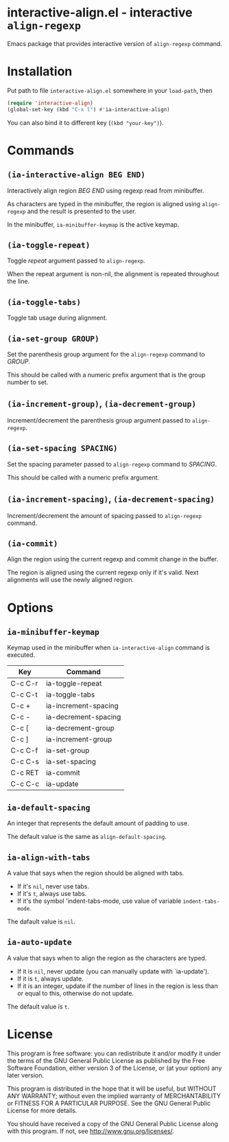* interactive-align.el - interactive ~align-regexp~
  Emacs package that provides interactive version of ~align-regexp~ command.

  [[./demo.gif]]
* Installation
  Put path to file ~interactive-align.el~ somewhere in your ~load-path~, then
  #+BEGIN_SRC emacs-lisp
(require 'interactive-align)
(global-set-key (kbd "C-x l") #'ia-interactive-align)
  #+END_SRC
  You can also bind it to different key (~(kbd "your-key")~).
* Commands
** ~(ia-interactive-align BEG END)~
   Interactively align region /BEG/ /END/ using regexp read from minibuffer.

   As characters are typed in the minibuffer, the region is aligned
   using ~align-regexp~ and the result is presented to the user.

   In the minibuffer, ~ia-minibuffer-keymap~ is the active keymap.
** ~(ia-toggle-repeat)~
   Toggle /repeat/ argument passed to ~align-regexp~.

   When the repeat argument is non-nil, the alignment is repeated throughout
   the line.
** ~(ia-toggle-tabs)~
   Toggle tab usage during alignment.
** ~(ia-set-group GROUP)~
   Set the parenthesis group argument for the ~align-regexp~ command to /GROUP/.

   This should be called with a numeric prefix argument that is
   the group number to set.
** ~(ia-increment-group)~, ~(ia-decrement-group)~
   Increment/decrement the parenthesis group argument passed to ~align-regexp~.
** ~(ia-set-spacing SPACING)~
   Set the spacing parameter passed to ~align-regexp~ command to /SPACING/.

   This should be called with a numeric prefix argument.
** ~(ia-increment-spacing)~, ~(ia-decrement-spacing)~
   Increment/decrement the amount of spacing passed to ~align-regexp~ command.
** ~(ia-commit)~
   Align the region using the current regexp and commit change in the buffer.

   The region is aligned using the current regexp only if it's valid.
   Next alignments will use the newly aligned region.

* Options
** ~ia-minibuffer-keymap~
   Keymap used in the minibuffer when ~ia-interactive-align~ command is executed.

   | Key     | Command              |
   |---------+----------------------|
   | C-c C-r | ia-toggle-repeat     |
   | C-c C-t | ia-toggle-tabs       |
   | C-c +   | ia-increment-spacing |
   | C-c -   | ia-decrement-spacing |
   | C-c [   | ia-decrement-group   |
   | C-c ]   | ia-increment-group   |
   | C-c C-f | ia-set-group         |
   | C-c C-s | ia-set-spacing       |
   | C-c RET | ia-commit            |
   | C-c C-c | ia-update            |
** ~ia-default-spacing~
   An integer that represents the default amount of padding to use.

   The default value is the same as ~align-default-spacing~.
** ~ia-align-with-tabs~
   A value that says when the region should be aligned with tabs.

   - If it's ~nil~, never use tabs.
   - If it's ~t~, always use tabs.
   - If it's the symbol 'indent-tabs-mode, use value of variable ~indent-tabs-mode~.

   The dafault value is ~nil~.
** ~ia-auto-update~
   A value that says when to align the region as the characters are typed.

   - If it is ~nil~, never update (you can manually update with `ia-update').
   - If it is ~t~, always update.
   - If it is an integer, update if the number of lines in the region is less than or equal to this, otherwise do not update.

   The default value is ~t~.
* License
  This program is free software: you can redistribute it and/or modify
  it under the terms of the GNU General Public License as published by
  the Free Software Foundation, either version 3 of the License, or
  (at your option) any later version.

  This program is distributed in the hope that it will be useful,
  but WITHOUT ANY WARRANTY; without even the implied warranty of
  MERCHANTABILITY or FITNESS FOR A PARTICULAR PURPOSE.  See the
  GNU General Public License for more details.

  You should have received a copy of the GNU General Public License
  along with this program.  If not, see <http://www.gnu.org/licenses/>.
